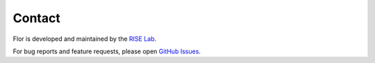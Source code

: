 Contact
=======

Flor is developed and maintained by the `RISE Lab <https://rise.cs.berkeley.edu/>`_.

For bug reports and feature requests, please open `GitHub Issues <https://github.com/ucbrise/flor/issues>`_.